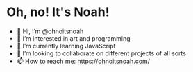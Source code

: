 * Oh, no! It's Noah!
+ 👋 Hi, I’m @ohnoitsnoah
+ 👀 I’m interested in art and programming
+ 🌱 I’m currently learning JavaScript
+ 💞️ I’m looking to collaborate on different projects of all sorts
+ 📫 How to reach me:
    https://ohnoitsnoah.com/
